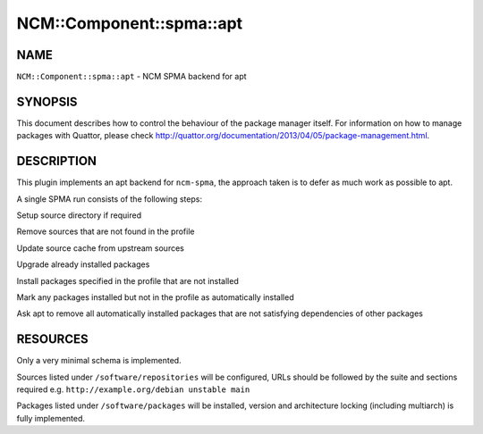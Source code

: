 
############################
NCM\::Component\::spma\::apt
############################


****
NAME
****


\ ``NCM::Component::spma::apt``\  - NCM SPMA backend for apt


********
SYNOPSIS
********


This document describes how to control the behaviour of the package manager itself.
For information on how to manage packages with Quattor, please check
`http://quattor.org/documentation/2013/04/05/package-management.html <http://quattor.org/documentation/2013/04/05/package-management.html>`_.


***********
DESCRIPTION
***********


This plugin implements an apt backend for \ ``ncm-spma``\ , the approach taken is to defer as much work as possible to apt.

A single SPMA run consists of the following steps:


Setup source directory if required



Remove sources that are not found in the profile



Update source cache from upstream sources



Upgrade already installed packages



Install packages specified in the profile that are not installed



Mark any packages installed but not in the profile as automatically installed



Ask apt to remove all automatically installed packages that are not satisfying dependencies of other packages




*********
RESOURCES
*********


Only a very minimal schema is implemented.

Sources listed under \ ``/software/repositories``\  will be configured,
URLs should be followed by the suite and sections required e.g. \ ``http://example.org/debian unstable main``\ 

Packages listed under \ ``/software/packages``\  will be installed, version and architecture locking (including multiarch) is fully implemented.

